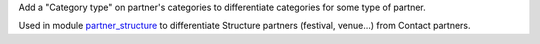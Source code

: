 Add a "Category type" on partner's categories to differentiate categories for some type
of partner.

Used in module `partner_structure <../partner_structure>`_ to differentiate Structure partners (festival, venue...) from Contact partners.
